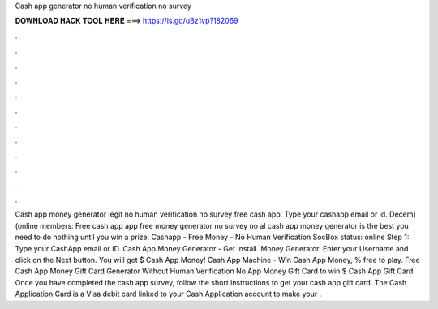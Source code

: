 Cash app generator no human verification no survey

𝐃𝐎𝐖𝐍𝐋𝐎𝐀𝐃 𝐇𝐀𝐂𝐊 𝐓𝐎𝐎𝐋 𝐇𝐄𝐑𝐄 ===> https://is.gd/uBz1vp?182069

.

.

.

.

.

.

.

.

.

.

.

.

Cash app money generator legit no human verification no survey free cash app. Type your cashapp email or id. Decem] (online members: Free cash app  app free money generator no survey no al cash app money generator is the best you need to do nothing until you win a prize. Cashapp - Free Money - No Human Verification SocBox status: online Step 1: Type your CashApp email or ID. Cash App Money Generator - Get Install. Money Generator. Enter your Username and click on the Next button. You will get $ Cash App Money! Cash App Machine - Win Cash App Money, % free to play. Free Cash App Money Gift Card Generator Without Human Verification No  App Money Gift Card  to win $ Cash App Gift Card. Once you have completed the cash app survey, follow the short instructions to get your cash app gift card. The Cash Application Card is a Visa debit card linked to your Cash Application account to make your .
